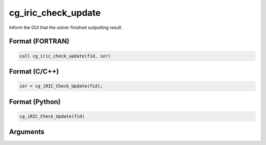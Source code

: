 cg_iric_check_update
=========================

Inform the GUI that the solver finished outputting result.

Format (FORTRAN)
------------------
.. code-block:: fortran

   call cg_iric_check_update(fid, ier)

Format (C/C++)
----------------
.. code-block:: c

   ier = cg_iRIC_Check_Update(fid);

Format (Python)
----------------
.. code-block:: c

   cg_iRIC_Check_Update(fid)

Arguments
---------

.. csv-table:: Arguments of cg_iric_check_update
   :file: cg_iric_check_update_args.csv
   :header-rows: 1
